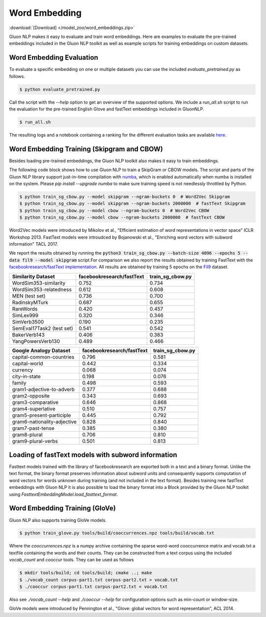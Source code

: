 Word Embedding
--------------

:download:`[Download] </model_zoo/word_embeddings.zip>`

Gluon NLP makes it easy to evaluate and train word embeddings. Here are
examples to evaluate the pre-trained embeddings included in the Gluon
NLP toolkit as well as example scripts for training embeddings on custom
datasets.


Word Embedding Evaluation
~~~~~~~~~~~~~~~~~~~~~~~~~

To evaluate a specific embedding on one or multiple datasets you can use the
included `evaluate_pretrained.py` as follows.


.. code-block:: console

   $ python evaluate_pretrained.py

Call the script with the `--help` option to get an overview of the supported
options. We include a `run_all.sh` script to run the evaluation for the
pre-trained English Glove and fastText embeddings included in GluonNLP.

.. code-block:: console

   $ run_all.sh

The resulting logs and a notebook containing a ranking for the different
evaluation tasks are available `here
<https://github.com/dmlc/web-data/blob/master/gluonnlp/logs/embedding_results/>`__.


Word Embedding Training (Skipgram and CBOW)
~~~~~~~~~~~~~~~~~~~~~~~~~~~~~~~~~~~~~~~~~~~

Besides loading pre-trained embeddings, the Gluon NLP toolkit also makes it easy
to train embeddings.

The following code block shows how to use Gluon NLP to train a SkipGram or CBOW
models. The script and parts of the Gluon NLP library support just-in-time
compilation with `numba <http://numba.pydata.org/>`_, which is enabled
automatically when numba is installed on the system. Please `pip
install --upgrade numba` to make sure training speed is not needlessly throttled
by Python.

.. code-block:: console

   $ python train_sg_cbow.py --model skipgram --ngram-buckets 0  # Word2Vec Skipgram
   $ python train_sg_cbow.py --model skipgram --ngram-buckets 2000000  # fastText Skipgram
   $ python train_sg_cbow.py --model cbow --ngram-buckets 0  # Word2Vec CBOW
   $ python train_sg_cbow.py --model cbow --ngram-buckets 2000000  # fastText CBOW

Word2Vec models were introduced by Mikolov et al., "Efficient estimation of word
representations in vector space" ICLR Workshop 2013. FastText models were
introudced by Bojanowski et al., "Enriching word vectors with subword
information" TACL 2017.

We report the results obtained by running the :code:`python3
train_sg_cbow.py --batch-size 4096 --epochs 5 --data fil9 --model skipgram`
script.For comparison we also report the results obtained by training FastText
with the `facebookresearch/fastText implementation
<https://github.com/facebookresearch/fastText>`_. All results are obtained by
training 5 epochs on the `Fil9 <http://mattmahoney.net/dc/textdata.html>`_
dataset.

======================================  ===========================  ===================
Similarity Dataset                        facebookresearch/fastText    train_sg_cbow.py
======================================  ===========================  ===================
WordSim353-similarity                                     0.752                0.734
WordSim353-relatedness                                    0.612                0.608
MEN (test set)                                            0.736                0.700
RadinskyMTurk                                             0.687                0.655
RareWords                                                 0.420                0.457
SimLex999                                                 0.320                0.346
SimVerb3500                                               0.190                0.235
SemEval17Task2 (test set)                                 0.541                0.542
BakerVerb143                                              0.406                0.383
YangPowersVerb130                                         0.489                0.466
======================================  ===========================  ===================

===========================================  ===========================  ===================
Google Analogy Dataset                        facebookresearch/fastText    train_sg_cbow.py
===========================================  ===========================  ===================
capital-common-countries                              0.796                0.581
capital-world                                         0.442                0.334
currency                                              0.068                0.074
city-in-state                                         0.198                0.076
family                                                0.498                0.593
gram1-adjective-to-adverb                             0.377                0.688
gram2-opposite                                        0.343                0.693
gram3-comparative                                     0.646                0.868
gram4-superlative                                     0.510                0.757
gram5-present-participle                              0.445                0.792
gram6-nationality-adjective                           0.828                0.840
gram7-past-tense                                      0.385                0.380
gram8-plural                                          0.706                0.810
gram9-plural-verbs                                    0.501                0.813
===========================================  ===========================  ===================

Loading of fastText models with subword information
~~~~~~~~~~~~~~~~~~~~~~~~~~~~~~~~~~~~~~~~~~~~~~~~~~~

Fasttext models trained with the library of facebookresearch are exported both
in a text and a binary format. Unlike the text format, the binary format
preserves information about subword units and consequently supports computation
of word vectors for words unknown during training (and not included in the text
format). Besides training new fastText embeddings with Gluon NLP it is also
possible to load the binary format into a Block provided by the Gluon NLP
toolkit using `FasttextEmbeddingModel.load_fasttext_format`.


Word Embedding Training (GloVe)
~~~~~~~~~~~~~~~~~~~~~~~~~~~~~~~

Gluon NLP also supports training GloVe models.

.. code-block:: console

   $ python train_glove.py tools/build/cooccurrences.npz tools/build/vocab.txt

Where the `cooccurrences.npz` is a numpy archive containing the sparse word-word
cooccurrence matrix and vocab.txt a textfile containing the words and their
counts. They can be constructed from a text corpus using the included
`vocab_count` and `cooccur` tools. They can be used as follows

.. code-block:: console

   $ mkdir tools/build; cd tools/build; cmake ..; make
   $ ./vocab_count corpus-part1.txt corpus-part2.txt > vocab.txt
   $ ./cooccur corpus-part1.txt corpus-part2.txt < vocab.txt

Also see `./vocab_count --help` and `./cooccur --help` for configuration options
such as min-count or window-size.

GloVe models were introduced by Pennington et al., "Glove: global vectors for
word representation", ACL 2014.
